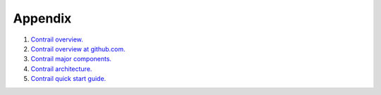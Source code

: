 Appendix
========

#.  `Contrail overview. <http://www.juniper.net/techpubs/en_US/contrail2.0/topics/concept/overview-virtual-network-controller.html>`_

#.  `Contrail overview at github.com. <https://github.com/Juniper/contrail-controller/wiki/Contrail:-Project-Overview>`_

#.  `Contrail major components. <http://www.juniper.net/techpubs/en_US/contrail2.0/topics/concept/components-vnc.html#jd0e29>`_

#.  `Contrail architecture. <http://www.juniper.net/us/en/local/pdf/whitepapers/2000535-en.pdf>`_

#.  `Contrail quick start guide. <http://www.opencontrail.org/opencontrail-quick-start-guide/>`_

